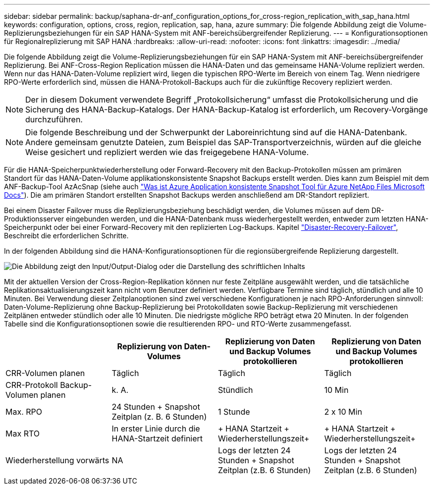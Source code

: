 ---
sidebar: sidebar 
permalink: backup/saphana-dr-anf_configuration_options_for_cross-region_replication_with_sap_hana.html 
keywords: configuration, options, cross, region, replication, sap, hana, azure 
summary: Die folgende Abbildung zeigt die Volume-Replizierungsbeziehungen für ein SAP HANA-System mit ANF-bereichsübergreifender Replizierung. 
---
= Konfigurationsoptionen für Regionalreplizierung mit SAP HANA
:hardbreaks:
:allow-uri-read: 
:nofooter: 
:icons: font
:linkattrs: 
:imagesdir: ../media/


[role="lead"]
Die folgende Abbildung zeigt die Volume-Replizierungsbeziehungen für ein SAP HANA-System mit ANF-bereichsübergreifender Replizierung. Bei ANF-Cross-Region Replication müssen die HANA-Daten und das gemeinsame HANA-Volume repliziert werden. Wenn nur das HANA-Daten-Volume repliziert wird, liegen die typischen RPO-Werte im Bereich von einem Tag. Wenn niedrigere RPO-Werte erforderlich sind, müssen die HANA-Protokoll-Backups auch für die zukünftige Recovery repliziert werden.


NOTE: Der in diesem Dokument verwendete Begriff „Protokollsicherung“ umfasst die Protokollsicherung und die Sicherung des HANA-Backup-Katalogs. Der HANA-Backup-Katalog ist erforderlich, um Recovery-Vorgänge durchzuführen.


NOTE: Die folgende Beschreibung und der Schwerpunkt der Laboreinrichtung sind auf die HANA-Datenbank. Andere gemeinsam genutzte Dateien, zum Beispiel das SAP-Transportverzeichnis, würden auf die gleiche Weise gesichert und repliziert werden wie das freigegebene HANA-Volume.

Für die HANA-Speicherpunktwiederherstellung oder Forward-Recovery mit den Backup-Protokollen müssen am primären Standort für das HANA-Daten-Volume applikationskonsistente Snapshot Backups erstellt werden. Dies kann zum Beispiel mit dem ANF-Backup-Tool AzAcSnap (siehe auch https://docs.microsoft.com/en-us/azure/azure-netapp-files/azacsnap-introduction["Was ist Azure Application konsistente Snapshot Tool für Azure NetApp Files Microsoft Docs"^]). Die am primären Standort erstellten Snapshot Backups werden anschließend am DR-Standort repliziert.

Bei einem Disaster Failover muss die Replizierungsbeziehung beschädigt werden, die Volumes müssen auf dem DR-Produktionsserver eingebunden werden, und die HANA-Datenbank muss wiederhergestellt werden, entweder zum letzten HANA-Speicherpunkt oder bei einer Forward-Recovery mit den replizierten Log-Backups. Kapitel link:saphana-dr-anf_disaster_recovery_failover_overview.html["Disaster-Recovery-Failover"], Beschreibt die erforderlichen Schritte.

In der folgenden Abbildung sind die HANA-Konfigurationsoptionen für die regionsübergreifende Replizierung dargestellt.

image:saphana-dr-anf_image6.png["Die Abbildung zeigt den Input/Output-Dialog oder die Darstellung des schriftlichen Inhalts"]

Mit der aktuellen Version der Cross-Region-Replikation können nur feste Zeitpläne ausgewählt werden, und die tatsächliche Replikationsaktualisierungszeit kann nicht vom Benutzer definiert werden. Verfügbare Termine sind täglich, stündlich und alle 10 Minuten. Bei Verwendung dieser Zeitplanoptionen sind zwei verschiedene Konfigurationen je nach RPO-Anforderungen sinnvoll: Daten-Volume-Replizierung ohne Backup-Replizierung bei Protokolldaten sowie Backup-Replizierung mit verschiedenen Zeitplänen entweder stündlich oder alle 10 Minuten. Die niedrigste mögliche RPO beträgt etwa 20 Minuten. In der folgenden Tabelle sind die Konfigurationsoptionen sowie die resultierenden RPO- und RTO-Werte zusammengefasst.

|===
|  | Replizierung von Daten-Volumes | Replizierung von Daten und Backup Volumes protokollieren | Replizierung von Daten und Backup Volumes protokollieren 


| CRR-Volumen planen | Täglich | Täglich | Täglich 


| CRR-Protokoll Backup-Volumen planen | k. A. | Stündlich | 10 Min 


| Max. RPO | +24 Stunden + Snapshot Zeitplan (z. B. 6 Stunden)+ | 1 Stunde | 2 x 10 Min 


| Max RTO | In erster Linie durch die HANA-Startzeit definiert | + HANA Startzeit + Wiederherstellungszeit+ | + HANA Startzeit + Wiederherstellungszeit+ 


| Wiederherstellung vorwärts | NA | +Logs der letzten 24 Stunden + Snapshot Zeitplan (z.B. 6 Stunden)+ | +Logs der letzten 24 Stunden + Snapshot Zeitplan (z.B. 6 Stunden)+ 
|===